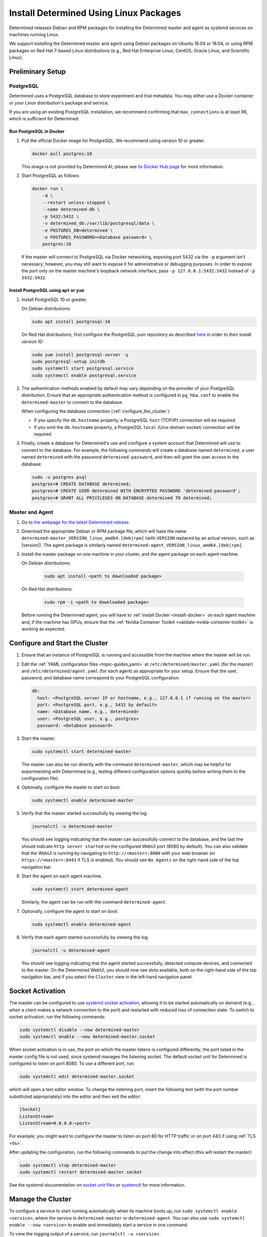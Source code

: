 .. _install-using-linux-packages:

#########################################
 Install Determined Using Linux Packages
#########################################

Determined releases Debian and RPM packages for installing the Determined master and agent as
systemd services on machines running Linux.

We support installing the Determined master and agent using Debian packages on Ubuntu 16.04 or
18.04, or using RPM packages on Red Hat 7-based Linux distributions (e.g., Red Hat Enterprise Linux,
CentOS, Oracle Linux, and Scientific Linux).

*******************
 Preliminary Setup
*******************

PostgreSQL
==========

Determined uses a PostgreSQL database to store experiment and trial metadata. You may either use a
Docker container or your Linux distribution's package and service.

If you are using an existing PostgreSQL installation, we recommend confirming that
``max_connections`` is at least 96, which is sufficient for Determined.

Run PostgreSQL in Docker
------------------------

#. Pull the official Docker image for PostgreSQL. We recommend using version 10 or greater.

   .. code::

      docker pull postgres:10

   This image is not provided by Determined AI; please see `its Docker Hub page
   <https://hub.docker.com/_/postgres>`_ for more information.

#. Start PostgreSQL as follows:

   .. code::

      docker run \
          -d \
          --restart unless-stopped \
          --name determined-db \
          -p 5432:5432 \
          -v determined_db:/var/lib/postgresql/data \
          -e POSTGRES_DB=determined \
          -e POSTGRES_PASSWORD=<Database password> \
          postgres:10

   If the master will connect to PostgreSQL via Docker networking, exposing port 5432 via the ``-p``
   argument isn't necessary; however, you may still want to expose it for administrative or
   debugging purposes. In order to expose the port only on the master machine's loopback network
   interface, pass ``-p 127.0.0.1:5432:5432`` instead of ``-p 5432:5432``.

Install PostgreSQL using ``apt`` or ``yum``
-------------------------------------------

#. Install PostgreSQL 10 or greater.

   On Debian distributions:

   .. code::

      sudo apt install postgresql-10

   On Red Hat distributions, first configure the PostgreSQL yum repository as described `here
   <https://www.postgresql.org/download/linux/redhat>`_ in order to then install version 10:

   .. code::

      sudo yum install postgresql-server -y
      sudo postgresql-setup initdb
      sudo systemctl start postgresql.service
      sudo systemctl enable postgresql.service

#. The authentication methods enabled by default may vary depending on the provider of your
   PostgreSQL distribution. Ensure that an appropriate authentication method is configured in
   ``pg_hba.conf`` to enable the ``determined-master`` to connect to the database.

   When configuring the database connection (:ref:`configure_the_cluster`):

   -  If you specify the ``db.hostname`` property, a PostgreSQL ``host`` (TCP/IP) connection will be
      required.
   -  If you omit the ``db.hostname`` property, a PostgreSQL ``local`` (Unix-domain socket)
      connection will be required.

#. Finally, create a database for Determined's use and configure a system account that Determined
   will use to connect to the database. For example, the following commands will create a database
   named ``determined``, a user named ``determined`` with the password ``determined-password``, and
   then will grant the user access to the database:

   .. code::

      sudo -u postgres psql
      postgres=# CREATE DATABASE determined;
      postgres=# CREATE USER determined WITH ENCRYPTED PASSWORD 'determined-password';
      postgres=# GRANT ALL PRIVILEGES ON DATABASE determined TO determined;

Master and Agent
================

#. Go to `the webpage for the latest Determined release
   <https://github.com/determined-ai/determined/releases/latest>`_.

#. Download the appropriate Debian or RPM package file, which will have the name
   ``determined-master_VERSION_linux_amd64.[deb|rpm]`` (with ``VERSION`` replaced by an actual
   version, such as |version|). The agent package is similarly named
   ``determined-agent_VERSION_linux_amd64.[deb|rpm]``.

#. Install the master package on one machine in your cluster, and the agent package on each agent
   machine.

   On Debian distributions:

      .. code::

         sudo apt install <path to downloaded package>

   On Red Hat distributions:

      .. code::

         sudo rpm -i <path to downloaded package>

   Before running the Determined agent, you will have to :ref:`install Docker <install-docker>` on
   each agent machine and, if the machine has GPUs, ensure that the :ref:`Nvidia Container Toolkit
   <validate-nvidia-container-toolkit>` is working as expected.

.. _configure_the_cluster:

*********************************
 Configure and Start the Cluster
*********************************

#. Ensure that an instance of PostgreSQL is running and accessible from the machine where the master
   will be run.

#. Edit the :ref:`YAML configuration files <topic-guides_yaml>` at ``/etc/determined/master.yaml``
   (for the master) and ``/etc/determined/agent.yaml`` (for each agent) as appropriate for your
   setup. Ensure that the user, password, and database name correspond to your PostgreSQL
   configuration.

   .. code::

      db:
        host: <PostgreSQL server IP or hostname, e.g., 127.0.0.1 if running on the master>
        port: <PostgreSQL port, e.g., 5432 by default>
        name: <Database name, e.g., determined>
        user: <PostgreSQL user, e.g., postgres>
        password: <Database password>

#. Start the master.

   .. code::

      sudo systemctl start determined-master

   The master can also be run directly with the command ``determined-master``, which may be helpful
   for experimenting with Determined (e.g., testing different configuration options quickly before
   writing them to the configuration file).

#. Optionally, configure the master to start on boot.

   .. code::

      sudo systemctl enable determined-master

#. Verify that the master started successfully by viewing the log.

   .. code::

      journalctl -u determined-master

   You should see logging indicating that the master can successfully connect to the database, and
   the last line should indicate ``http server started`` on the configured WebUI port (8080 by
   default). You can also validate that the WebUI is running by navigating to
   ``http://<master>:8080`` with your web browser (or ``https://<master>:8443`` if TLS is enabled).
   You should see ``No Agents`` on the right-hand side of the top navigation bar.

#. Start the agent on each agent machine.

   .. code::

      sudo systemctl start determined-agent

   Similarly, the agent can be run with the command ``determined-agent``.

#. Optionally, configure the agent to start on boot.

   .. code::

      sudo systemctl enable determined-agent

#. Verify that each agent started successfully by viewing the log.

   .. code::

      journalctl -u determined-agent

   You should see logging indicating that the agent started successfully, detected compute devices,
   and connected to the master. On the Determined WebUI, you should now see slots available, both on
   the right-hand side of the top navigation bar, and if you select the ``Cluster`` view in the
   left-hand navigation panel.

.. _socket-activation:

*******************
 Socket Activation
*******************

The master can be configured to use `systemd socket activation
<https://0pointer.de/blog/projects/socket-activation.html>`__, allowing it to be started
automatically on demand (e.g., when a client makes a network connection to the port) and restarted
with reduced loss of connection state. To switch to socket activation, run the following commands:

.. code::

   sudo systemctl disable --now determined-master
   sudo systemctl enable --now determined-master.socket

When socket activation is in use, the port on which the master listens is configured differently;
the port listed in the master config file is not used, since systemd manages the listening socket.
The default socket unit for Determined is configured to listen on port 8080. To use a different
port, run:

.. code::

   sudo systemctl edit determined-master.socket

which will open a text editor window. To change the listening port, insert the following text (with
the port number substituted appropriately) into the editor and then exit the editor:

.. code::

   [Socket]
   ListenStream=
   ListenStream=0.0.0.0:<port>

For example, you might want to configure the master to listen on port 80 for HTTP traffic or on port
443 if using :ref:`TLS <tls>`.

After updating the configuration, run the following commands to put the change into effect (this
will restart the master):

.. code::

   sudo systemctl stop determined-master
   sudo systemctl restart determined-master.socket

See the systemd documentation on `socket unit files
<https://www.freedesktop.org/software/systemd/man/systemd.socket.html>`__ or `systemctl
<https://www.freedesktop.org/software/systemd/man/systemctl.html>`__ for more information.

********************
 Manage the Cluster
********************

To configure a service to start running automatically when its machine boots up, run ``sudo
systemctl enable <service>``, where the service is ``determined-master`` or ``determined-agent``.
You can also use ``sudo systemctl enable --now <service>`` to enable and immediately start a service
in one command.

To view the logging output of a service, run ``journalctl -u <service>``.

To manually stop a service, run ``sudo systemctl stop <service>``.
